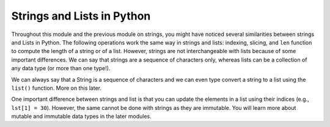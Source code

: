Strings and Lists in Python
===========================

Throughout this module and the previous module on strings, you might have noticed several similarities between strings and Lists in Python. The following operations work the same way in strings and lists: indexing, slicing, and ``len`` function to compute the length of a string or of a list. However, strings are not interchangeable with lists because of some important differences. We can say that strings are a sequence of characters only, whereas lists can be a collection of any data type (or more than one type!).

We can always say that a String is a sequence of characters and we can even type convert a string to a list using the ``list()`` function. More on this later.

One important difference between strings and list is that you can update the elements in a list using their indices (e.g., ``lst[1] = 30``). However, the same cannot be done with strings as they are immutable. You will learn more about mutable and immutable data types in the later modules.


